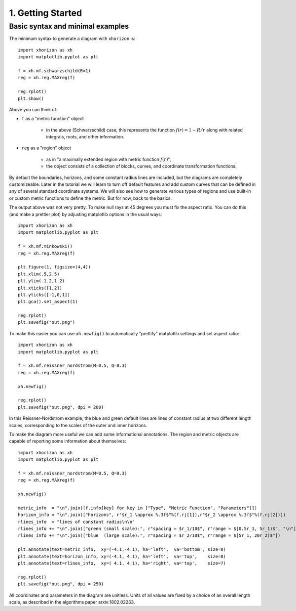 1. Getting Started
==================

Basic syntax and minimal examples
#################################


The minimum syntax to generate a diagram with ``xhorizon`` is::
    
    import xhorizon as xh
    import matplotlib.pyplot as plt

    f = xh.mf.schwarzschild(R=1)
    reg = xh.reg.MAXreg(f)

    reg.rplot()
    plt.show()

.. image:: ../_static/tutorial/001a.png
  :width: 400
  :alt: Diagram.

Above you can think of:

* ``f`` as a "metric function" object

   - in the above (Schwarzschild) case, this represents the function :math:`f(r)=1-R/r` along with related integrals, roots, and other information.

* ``reg`` as a "region" object

   - as in "a maximally extended region with metric function :math:`f(r)`",

   - the object consists of a collection of blocks, curves, and coordinate transformation functions.

By default the boundaries, horizons, and some constant radius lines are included, but the diagrams are completely customizeable. Later in the tutorial we will learn to turn off default features and add custom curves that can be defined in any of several standard coordinate systems. We will also see how to generate various types of regions and use built-in or custom metric functions to define the metric. But for now, back to the basics.


The output above was not very pretty. To make null rays at 45 degrees you must fix the aspect ratio. You can do this (and make a prettier plot) by adjusting matplotlib options in the usual ways::


    
    import xhorizon as xh
    import matplotlib.pyplot as plt

    f = xh.mf.minkowski()
    reg = xh.reg.MAXreg(f)

    plt.figure(1, figsize=(4,4))
    plt.xlim(.5,2.5)
    plt.ylim(-1.2,1.2)
    plt.xticks([1,2])
    plt.yticks([-1,0,1])
    plt.gca().set_aspect(1)

    reg.rplot()
    plt.savefig("out.png")

.. image:: ../_static/tutorial/001b.png
  :width: 400
  :alt: Diagram.


To make this easier you can use ``xh.newfig()`` to automatically "prettify" matplotlib settings and set aspect ratio::

    
    import xhorizon as xh
    import matplotlib.pyplot as plt

    f = xh.mf.reissner_nordstrom(M=0.5, Q=0.3)
    reg = xh.reg.MAXreg(f)

    xh.newfig()

    reg.rplot()
    plt.savefig("out.png", dpi = 200)

.. image:: ../_static/tutorial/001c.png
  :width: 400
  :alt: Diagram.

In this Reissner-Nordstrom example, the blue and green default lines are lines of constant radius at two different length scales, corresponding to the scales of the outer and inner horizons.

To make the diagram more useful we can add some informational annotations. The region and metric objects are capable of reporting some information about themselves::

    import xhorizon as xh
    import matplotlib.pyplot as plt

    f = xh.mf.reissner_nordstrom(M=0.5, Q=0.3)
    reg = xh.reg.MAXreg(f)

    xh.newfig()

    metric_info  = "\n".join([f.info[key] for key in ["Type", "Metric Function", "Parameters"]])
    horizon_info = "\n".join(["horizons", r"$r_1 \approx %.3f$"%(f.rj[1]),r"$r_2 \approx %.3f$"%(f.rj[2])])
    rlines_info  = "lines of constant radius\n\n"
    rlines_info += "\n".join(["green (small scale):", r"spacing = $r_1/10$", r"range = $[0.5r_1, 5r_1)$", "\n"])
    rlines_info += "\n".join(["blue  (large scale):", r"spacing = $r_2/10$", r"range = $[5r_1, 20r_2)$"])

    plt.annotate(text=metric_info,  xy=(-4.1,-4.1), ha='left',  va='bottom', size=8)
    plt.annotate(text=horizon_info, xy=(-4.1, 4.1), ha='left',  va='top',    size=8)
    plt.annotate(text=rlines_info,  xy=( 4.1, 4.1), ha='right', va='top',    size=7)

    reg.rplot()
    plt.savefig("out.png", dpi = 250)

.. image:: ../_static/tutorial/001d.png
  :width: 400
  :alt: Diagram.


All coordinates and parameters in the diagram are unitless. Units of all values are fixed by a choice of an overall length scale, as described in the algorithms paper arxiv:1802.02263.
